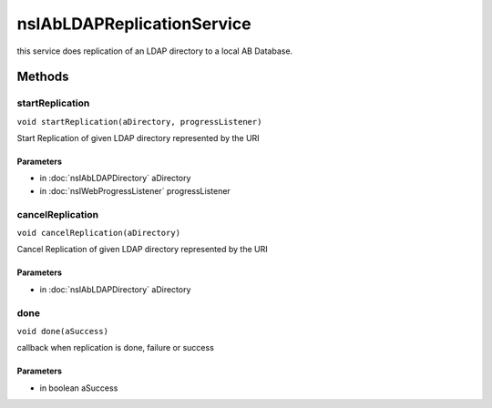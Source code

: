 ===========================
nsIAbLDAPReplicationService
===========================

this service does replication of an LDAP directory to a local AB Database.

Methods
=======

startReplication
----------------

``void startReplication(aDirectory, progressListener)``

Start Replication of given LDAP directory represented by the URI

Parameters
^^^^^^^^^^

* in :doc:`nsIAbLDAPDirectory` aDirectory
* in :doc:`nsIWebProgressListener` progressListener

cancelReplication
-----------------

``void cancelReplication(aDirectory)``

Cancel Replication of given LDAP directory represented by the URI

Parameters
^^^^^^^^^^

* in :doc:`nsIAbLDAPDirectory` aDirectory

done
----

``void done(aSuccess)``

callback when replication is done, failure or success

Parameters
^^^^^^^^^^

* in boolean aSuccess

